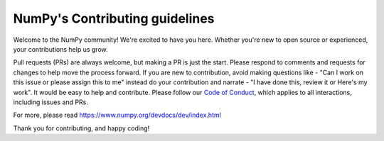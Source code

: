 ===============================
NumPy's Contributing guidelines
===============================

Welcome to the NumPy community! We're excited to have you here.
Whether you're new to open source or experienced, your contributions
help us grow.

Pull requests (PRs) are always welcome, but making a PR is just the
start. Please respond to comments and requests for changes to help
move the process forward. If you are new to contribution, avoid making questions like - "Can I work on this issue or please assign this to me" instead do your contribution and narrate - "I have done this, review it or Here's my work". It would be easy to help and contribute.
Please follow our
`Code of Conduct <https://numpy.org/code-of-conduct/>`__, which applies
to all interactions, including issues and PRs.

For more, please read https://www.numpy.org/devdocs/dev/index.html

Thank you for contributing, and happy coding!
